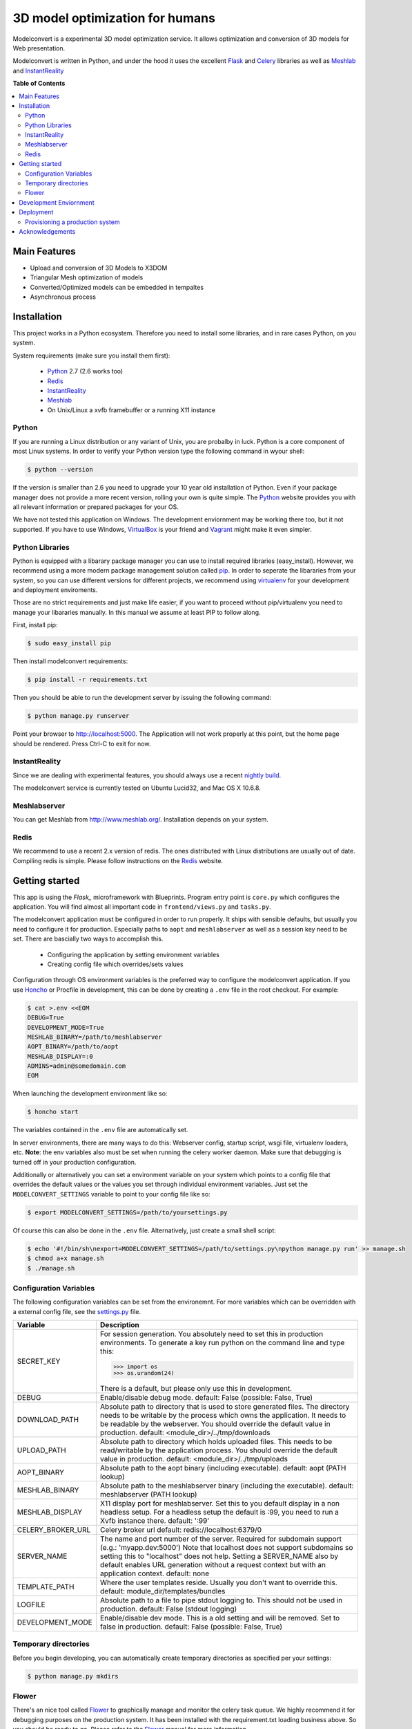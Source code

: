 ********************************
3D model optimization for humans
********************************

Modelconvert is a experimental 3D model optimization service.
It allows optimization and conversion of 3D models for Web 
presentation.

.. image:: https://github.com/x3dom/pipeline/raw/master/design/modelconvert.jpg
    :alt: Modelconvert Screenshots


Modelconvert is written in Python, and under the hood it uses the excellent
`Flask`_ and `Celery`_ libraries as well as `Meshlab`_ and `InstantReality`_


.. image:: https://secure.travis-ci.org/x3dom/pipeline.png


**Table of Contents**

.. contents::
    :local:
    :depth: 2
    :backlinks: none


=============
Main Features
=============

* Upload and conversion of 3D Models to X3DOM
* Triangular Mesh optimization of models
* Converted/Optimized models can be embedded in tempaltes
* Asynchronous process



============
Installation
============

This project works in a Python ecosystem. Therefore you need to install
some libraries, and in rare cases Python, on you system. 

System requirements (make sure you install them first):
 
 * `Python`_ 2.7 (2.6 works too)
 * `Redis`_
 * `InstantReality`_
 * `Meshlab`_
 * On Unix/Linux a xvfb framebuffer or a running X11 instance


------
Python
------

If you are running a Linux distribution or any variant of Unix, you are 
probalby in luck. Python is a core component of most Linux systems. In 
order to verify your Python version type the following command in wyour
shell:

.. code-block:: bash
    
    $ python --version 
  

If the version is smaller than 2.6 you need to upgrade your 10 year old
installation of Python. Even if your package manager does not provide a 
more recent version, rolling your own is quite simple. The `Python`_
website provides you with all relevant information or prepared packages
for your OS.

We have not tested this application on Windows. The development enviornment
may be working there too, but it not supported. If you have to use
Windows, `VirtualBox`_ is your friend and `Vagrant`_ might make it even
simpler.



----------------
Python Libraries
----------------

Python is equipped with a libarary package manager you can use to
install required libraries (easy_install). However, we recommend using
a more modern package management solution called `pip`_. In order to
seperate the libararies from your system, so you can use different
versions for different projects, we recommend using `virtualenv`_ for 
your development and deployment enviroments. 

Those are no strict requirements and just make life easier, if you want
to proceed without pip/virtualenv you need to manage your libararies
manually. In this manual we assume at least PIP to follow along.

First, install pip:

.. code-block:: bash

    $ sudo easy_install pip
  

Then install modelconvert requirements:

.. code-block:: bash

    $ pip install -r requirements.txt
  

Then you should be able to run the development server by issuing
the following command:

.. code-block:: bash

    $ python manage.py runserver


Point your browser to http://localhost:5000. The Application will not work
properly at this point, but the home page should be rendered. Press 
Ctrl-C to exit for now.



--------------
InstantReality
--------------

Since we are dealing with experimental features, you should always use a
recent `nightly build`_.

The modelconvert service is currently tested on Ubuntu Lucid32, and 
Mac OS X 10.6.8.



-------------
Meshlabserver
-------------

You can get Meshlab from http://www.meshlab.org/. Installation depends
on your system. 



-----
Redis
-----

We recommend to use a recent 2.x version of redis. The ones distributed
with Linux distributions are usually out of date. Compiling redis is 
simple. Please follow instructions on the `Redis`_ website.


===============
Getting started
===============

This app is using the `Flask_` microframework with Blueprints. Program entry
point is ``core.py`` which configures the application. You will find 
almost all important code in ``frontend/views.py`` and ``tasks.py``.

The modelconvert application must be configured in order to run properly. It
ships with sensible defaults, but usually you need to configure it for
production. Especially paths to ``aopt`` and ``meshlabserver`` as well as a 
session key need to be set. There are bascially two ways to accomplish this.

  * Configuring the application by setting environment variables
  * Creating config file which overrides/sets values

Configuration through OS environment variables is the preferred way to 
configure the modelconvert application. If you use `Honcho`_ or Procfile in
development, this can be done by creating a ``.env`` file in the root checkout.
For example:

.. code-block:: bash

    $ cat >.env <<EOM
    DEBUG=True
    DEVELOPMENT_MODE=True
    MESHLAB_BINARY=/path/to/meshlabserver
    AOPT_BINARY=/path/to/aopt
    MESHLAB_DISPLAY=:0
    ADMINS=admin@somedomain.com
    EOM

When launching the development environment like so:

.. code-block:: bash

    $ honcho start

The variables contained in the ``.env`` file are automatically set.

In server environments, there are many ways to do this: Webserver config, 
startup script, wsgi file, virtualenv loaders, etc. **Note**: the env 
variables also must be set when running the celery worker daemon. 
Make sure that debugging is turned off in your production configuration.

Additionally or alternatively you can set a environment variable on your 
system which points to a config file that overrides the default values or the
values you set through individual environment variables. Just set the 
``MODELCONVERT_SETTINGS`` variable to point to your config
file like so:

.. code-block:: bash

    $ export MODELCONVERT_SETTINGS=/path/to/yoursettings.py

Of course this can also be done in the ``.env`` file. Alternatively, just 
create a small shell script:

.. code-block:: bash

    $ echo '#!/bin/sh\nexport=MODELCONVERT_SETTINGS=/path/to/settings.py\npython manage.py run' >> manage.sh
    $ chmod a+x manage.sh
    $ ./manage.sh



-----------------------
Configuration Variables
-----------------------

The following configuration variables can be set from the environemnt.
For more variables which can be overridden with a external config file, 
see the `settings.py`_ file.


=================   ===========================================================
Variable            Description
=================   ===========================================================
SECRET_KEY          For session generation. You absolutely need to 
                    set this in production environments. To generate
                    a key run python on the command line and type this:

                    >>> import os
                    >>> os.urandom(24)

                    There is a default, but please only use this
                    in development.

DEBUG               Enable/disable debug mode.
                    default: False (possible: False, True)

DOWNLOAD_PATH       Absolute path to directory that is used to
                    store generated files. The directory needs to
                    be writable by the process which owns the 
                    application. It needs to be readable by the
                    webserver. You should override the default
                    value in production.
                    default: <module_dir>/../tmp/downloads

UPLOAD_PATH         Absolute path to directory which holds uploaded
                    files. This needs to be read/writable by the
                    application process. You should override the
                    default value in production.
                    default: <module_dir>/../tmp/uploads

AOPT_BINARY         Absolute path to the aopt binary (including
                    executable). default: aopt (PATH lookup)

MESHLAB_BINARY      Absolute path to the meshlabserver binary 
                    (including the executable). 
                    default: meshlabserver (PATH lookup)

MESHLAB_DISPLAY     X11 display port for meshlabserver. Set this to
                    you default display in a non headless setup. For
                    a headless setup the default is :99, you need
                    to run a Xvfb instance there.
                    default: ':99'

CELERY_BROKER_URL   Celery broker url
                    default: redis://localhost:6379/0

SERVER_NAME         The name and port number of the server. 
                    Required for subdomain support (e.g.: 'myapp.dev:5000') 
                    Note that localhost does not support subdomains 
                    so setting this to "localhost" does not help. 
                    Setting a SERVER_NAME also by default enables 
                    URL generation without a request context but 
                    with an application context.
                    default: none

TEMPLATE_PATH       Where the user templates reside. Usually you 
                    don't want to override this.
                    default: module_dir/templates/bundles
                    
LOGFILE             Absolute path to a file to pipe stdout logging 
                    to. This should not be used in production. 
                    default: False (stdout logging)

DEVELOPMENT_MODE    Enable/disable dev mode. This is a old setting
                    and will be removed. Set to false in production.
                    default: False (possible: False, True)
=================   ===========================================================



---------------------
Temporary directories
---------------------

Before you begin developing, you can automatically create temporary directories 
as specified per your settings:

.. code-block:: bash

    $ python manage.py mkdirs



------
Flower
------

There's an nice tool called `Flower`_ to graphically manage and monitor 
the celery task queue. We highly recommend it for debugging purposes on the 
production system. It has been installed with the requirement.txt loading 
business above. So you should be ready to go. Please refer to the `Flower`_
manual for more information.

  

=======================
Development Enviornment
=======================

A `Procfile`_ is provided for convenience. You can use this on your local 
machine to start all required services at once using `Honcho`_.

.. code-block:: bash
    
    $ honcho start

This runs all the services in the background and concacts the output in one
log stream. The Procfile can also be use to deploy modelconvert to cloud 
services that support the Procfile protocol.

If you do not want to use `Honcho`_ in development, no problem, you need to 
start the services manually on seperate terminals or in screen/tmux sessions.




==========
Deployment
==========

--------------------------------
Provisioning a production system
--------------------------------
In order to deploy the application in a prodcution environment, you need to
provision your deployment machine accordingly. We are currently working on
a set of `Puppet`_ manifests to do that automatically - for the time being,
you need to do the work manually. The steps outline here are tested on Ubuntu
10.4 LTS (lucid32), but should be similar on other distributions.

~~~~~
Redis
~~~~~

Redis comes as standard package with most Linux distributions. No other action
is required, short of installing the redis server package. For Debian systems
this is usally done with apt:

.. code-block:: bash
    
    $ sudo apt-get install redis-server

However, there's a catch. You need a fairly recent version of Redis (2.x).
Ubuntu/Debian 10.4 does not provide that by default. In order to get this
you need to add the Dotdeb repositories to your APT sources. Create a new list
file in /etc/apt/sources.list.d/ with the following content:

.. code-block:: bash

    # /etc/apt/sources.list.d/dotdeb.org.list
    deb http://packages.dotdeb.org squeeze all
    deb-src http://packages.dotdeb.org squeeze all

Then you need to authenticate these repositories using their public key.

.. code-block:: bash

    $ wget -q -O - http://www.dotdeb.org/dotdeb.gpg | sudo apt-key add -


And finally, update your APT cache and install Redis.

.. code-block:: bash

    $ sudo apt-get update
    $ sudo apt-get install redis-server


It's also very easy to compile Redis on your own, in case you have a compiler
installed on your production system (which you probably should not have).

The `Redis`_ website provides you with more detailed information.

~~~~~~
Celery
~~~~~~

In order to run the `Celery`_ deamon on your production site, please use the
generic init/upstart script provided with celery. For more information see
the `daemonizing`_  chapter of the Celery documentation or refer to your 
devops people ;)

~~~~
Xvfb
~~~~

In order to use meshlab, you also need a running X11 instance or `xvfb`_ as 
DISPLAY number 99 if you are running a headless setup (the display number 
can be overridden in you config file). Plese refer to your Linux distribution 
of how to setup `xvfb`_.

~~~~~~~~~
Webserver
~~~~~~~~~

Depending on your system, you can deploy using Apache `mod_wsgi`_ for 
convenience. The more sensible option however is `nginx`_/`uwsgi`_. More detailed
info on how to deploy can be found here:

    `http://flask.pocoo.org/docs/deploying/ <http://flask.pocoo.org/docs/deploying/>`_





================
Acknowledgements
================

The described work was carried out in the project v-must, which has received 
funding from the European Community's Seventh Framework Programme (FP7 2007/2013) 
under grant agreement 270404.



.. _Flask: http://flask.pocoo.org
.. _Celery: http://celeryproject.org
.. _Meshlab: http://meshlab.sourceforge.net
.. _InstantReality: http://instantreality.org
.. _virtualenv: http://www.virtualenv.org/en/latest/
.. _virtualenvwrapper: http://www.doughellmann.com/projects/virtualenvwrapper/
.. _pip: http://pypi.python.org/pypi/pip
.. _Python: http://python.org
.. _Redis: http://redis.io
.. _Virtualbox: https://www.virtualbox.org/
.. _Vagrant: http://vagrantup.com
.. _nightly build: http://www.instantreality.org/downloads/dailybuild/
.. _GitHub: http://github.com/x3dom/pipeline
.. _Procfile: https://devcenter.heroku.com/articles/procfile
.. _Honcho: https://github.com/nickstenning/honcho/
.. _daemonizing: http://docs.celeryproject.org/en/latest/tutorials/daemonizing.html
.. _xvfb: http://en.wikipedia.org/wiki/Xvfb
.. _Flower: https://github.com/mher/flower
.. _mod_wsgi: http://code.google.com/p/modwsgi/
.. _nginx: http://nginx.org/
.. _uwsgi: http://wiki.nginx.org/HttpUwsgiModule
.. _Puppet: https://puppetlabs.com/
.. _settings.py: https://github.com/x3dom/pipeline/blob/master/modelconvert/settings.py
